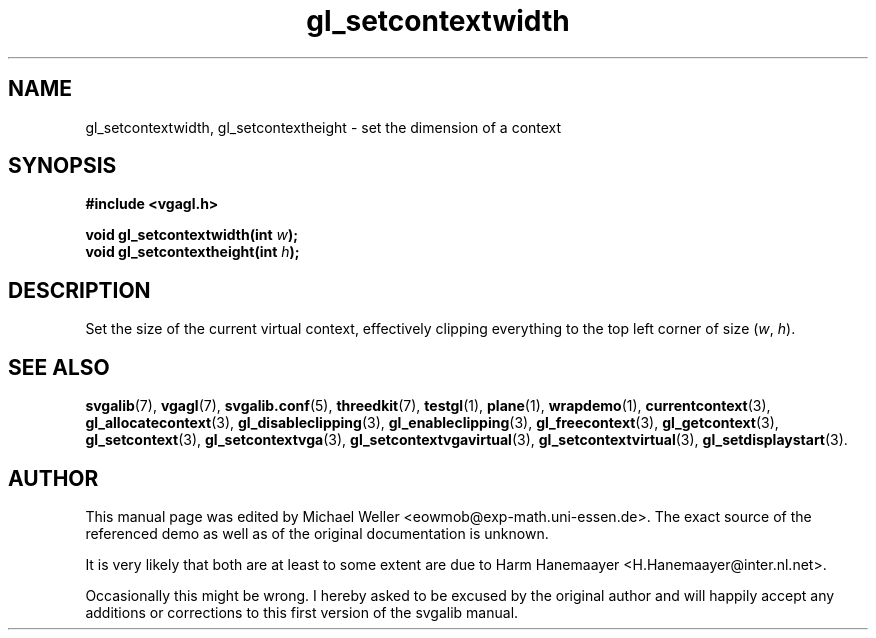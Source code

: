 .TH gl_setcontextwidth 3 "2 Aug 1997" "Svgalib (>= 1.2.11)" "Svgalib User Manual"
.SH NAME
gl_setcontextwidth, gl_setcontextheight \- set the dimension of a context

.SH SYNOPSIS
.B #include <vgagl.h>

.BI "void gl_setcontextwidth(int " w );
.br
.BI "void gl_setcontextheight(int " h );

.SH DESCRIPTION
Set the size of the current virtual context, effectively clipping everything to the
top left corner of
size
.RI ( w ", " h ).

.SH SEE ALSO

.BR svgalib (7),
.BR vgagl (7),
.BR svgalib.conf (5),
.BR threedkit (7),
.BR testgl (1),
.BR plane (1),
.BR wrapdemo (1),
.BR currentcontext (3),
.BR gl_allocatecontext (3),
.BR gl_disableclipping (3),
.BR gl_enableclipping (3),
.BR gl_freecontext (3),
.BR gl_getcontext (3),
.BR gl_setcontext (3),
.BR gl_setcontextvga (3),
.BR gl_setcontextvgavirtual (3),
.BR gl_setcontextvirtual (3),
.BR gl_setdisplaystart (3).

.SH AUTHOR

This manual page was edited by Michael Weller <eowmob@exp-math.uni-essen.de>. The
exact source of the referenced demo as well as of the original documentation is
unknown.

It is very likely that both are at least to some extent are due to
Harm Hanemaayer <H.Hanemaayer@inter.nl.net>.

Occasionally this might be wrong. I hereby
asked to be excused by the original author and will happily accept any additions or corrections
to this first version of the svgalib manual.
